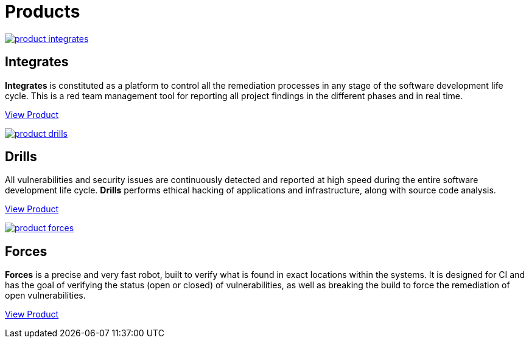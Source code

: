 :slug: products/
:description: Fluid Attacks offers products focused on helping customers in the security testing process. Find here how Integrates, Drills, and Forces work.
:keywords: Fluid Attacks, Security Testing, Integrates, Drills, Forces, Pentesting, Ethical Hacking
:template: products/products

= Products

[role="w-products center pt5"]
image::product-integrates.png[link="../products/integrates/"]

== Integrates

*Integrates* is constituted as a platform to control all the remediation
processes in any stage of the software development life cycle.
This is a red team management tool for reporting all project findings in the
different phases and in real time.
[role="tc mt3 mb-products f5"]
[button]#link:./integrates/[View Product, role="button-white"]#

[role="w-products center pt3"]
image::product-drills.png[link="../products/drills/"]

== Drills

All vulnerabilities and security issues are continuously detected and reported
at high speed during the entire software development life cycle.
*Drills* performs ethical hacking of applications and infrastructure,
along with source code analysis.
[role="tc mt3 mb-products f5"]
[button]#link:./drills/[View Product, role="button-white"]#

[role="w-products center pt3"]
image::product-forces.png[link="../products/forces/"]

== Forces

*Forces* is a precise and very fast robot,
built to verify what is found in exact locations within the systems.
It is designed for CI and has the goal of verifying the status
(open or closed) of vulnerabilities, as well as breaking the build
to force the remediation of open vulnerabilities.
[role="tc mt3 mb-products f5"]
[button]#link:./forces/[View Product, role="button-white"]#
